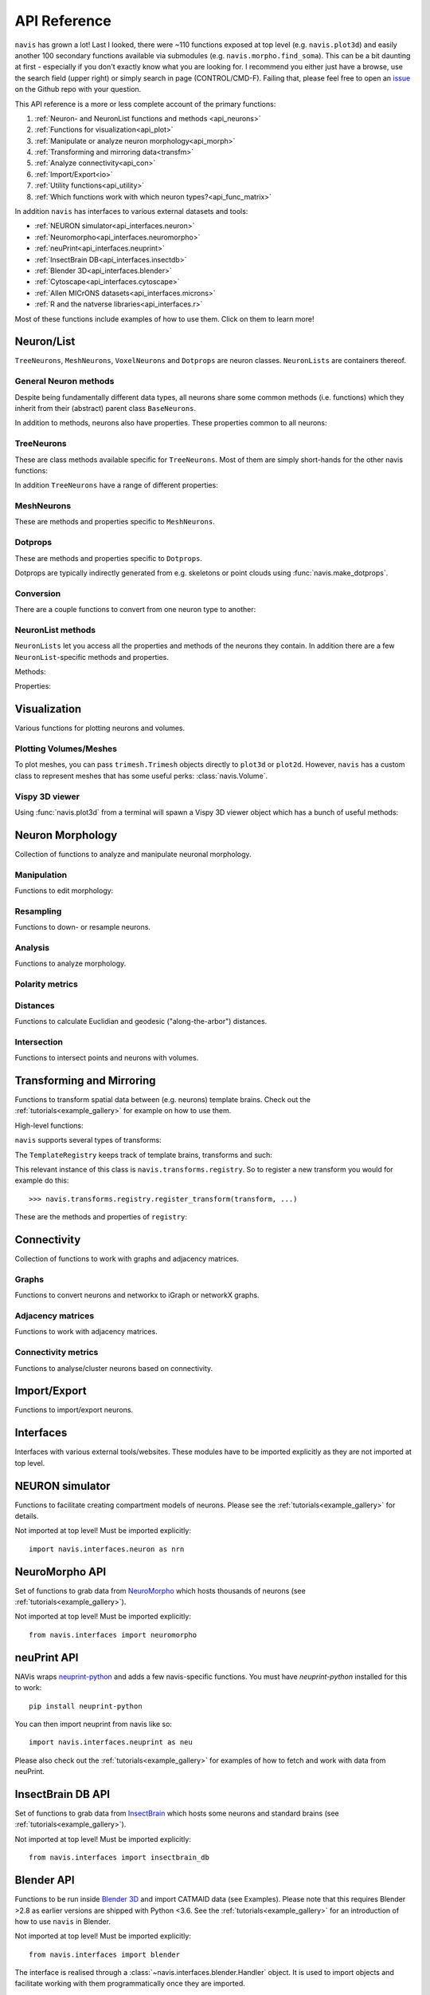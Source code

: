 .. _api:

API Reference
=============

``navis`` has grown a lot! Last I looked, there were ~110 functions exposed
at top level (e.g. ``navis.plot3d``) and easily another 100 secondary functions
available via submodules (e.g. ``navis.morpho.find_soma``). This can be a bit
daunting at first - especially if you don't exactly know what you are looking
for. I recommend you either just have a browse, use the search field
(upper right) or simply search in page (CONTROL/CMD-F). Failing that, please
feel free to open an `issue <https://github.com/navis-org/navis/issues>`_ on
the Github repo with your question.

This API reference is a more or less complete account of the primary functions:

1. :ref:`Neuron- and NeuronList functions and methods <api_neurons>`
2. :ref:`Functions for visualization<api_plot>`
3. :ref:`Manipulate or analyze neuron morphology<api_morph>`
4. :ref:`Transforming and mirroring data<transfm>`
5. :ref:`Analyze connectivity<api_con>`
6. :ref:`Import/Export<io>`
7. :ref:`Utility functions<api_utility>`
8. :ref:`Which functions work with which neuron types?<api_func_matrix>`

In addition ``navis`` has interfaces to various external datasets and tools:

- :ref:`NEURON simulator<api_interfaces.neuron>`
- :ref:`Neuromorpho<api_interfaces.neuromorpho>`
- :ref:`neuPrint<api_interfaces.neuprint>`
- :ref:`InsectBrain DB<api_interfaces.insectdb>`
- :ref:`Blender 3D<api_interfaces.blender>`
- :ref:`Cytoscape<api_interfaces.cytoscape>`
- :ref:`Allen MICrONS datasets<api_interfaces.microns>`
- :ref:`R and the natverse libraries<api_interfaces.r>`

Most of these functions include examples of how to use them. Click on them to
learn more!

.. _api_neurons:

Neuron/List
+++++++++++
``TreeNeurons``, ``MeshNeurons``, ``VoxelNeurons`` and ``Dotprops`` are neuron
classes. ``NeuronLists`` are containers thereof.

.. autosummary::
    :toctree: generated/

    navis.BaseNeuron
    navis.TreeNeuron
    navis.MeshNeuron
    navis.VoxelNeuron
    navis.Dotprops
    navis.NeuronList

General Neuron methods
----------------------
Despite being fundamentally different data types, all neurons share some common
methods (i.e. functions) which they inherit from their (abstract) parent
class ``BaseNeurons``.

.. autosummary::
    :toctree: generated/

    ~navis.BaseNeuron.copy
    ~navis.BaseNeuron.plot3d
    ~navis.BaseNeuron.plot2d
    ~navis.BaseNeuron.summary
    ~navis.BaseNeuron.convert_units
    ~navis.BaseNeuron.map_units
    ~navis.BaseNeuron.memory_usage

In addition to methods, neurons also have properties. These properties common
to all neurons:

.. autosummary::
    :toctree: generated/

    ~navis.BaseNeuron.bbox
    ~navis.BaseNeuron.connectors
    ~navis.BaseNeuron.postsynapses
    ~navis.BaseNeuron.presynapses
    ~navis.BaseNeuron.datatables
    ~navis.BaseNeuron.id
    ~navis.BaseNeuron.name
    ~navis.BaseNeuron.units
    ~navis.BaseNeuron.soma
    ~navis.BaseNeuron.type


TreeNeurons
-----------
These are class methods available specific for ``TreeNeurons``. Most of them are
simply short-hands for the other navis functions:

.. autosummary::
    :toctree: generated/

    ~navis.TreeNeuron.convert_units
    ~navis.TreeNeuron.cell_body_fiber
    ~navis.TreeNeuron.downsample
    ~navis.TreeNeuron.get_graph_nx
    ~navis.TreeNeuron.get_igraph
    ~navis.TreeNeuron.prune_by_longest_neurite
    ~navis.TreeNeuron.prune_by_strahler
    ~navis.TreeNeuron.prune_by_volume
    ~navis.TreeNeuron.prune_distal_to
    ~navis.TreeNeuron.prune_proximal_to
    ~navis.TreeNeuron.prune_twigs
    ~navis.TreeNeuron.reload
    ~navis.TreeNeuron.reroot
    ~navis.TreeNeuron.resample
    ~navis.TreeNeuron.snap

In addition ``TreeNeurons`` have a range of different properties:

.. autosummary::
    :toctree: generated/


    ~navis.TreeNeuron.cable_length
    ~navis.TreeNeuron.created_at
    ~navis.TreeNeuron.cycles
    ~navis.TreeNeuron.downsample
    ~navis.TreeNeuron.igraph
    ~navis.TreeNeuron.is_tree
    ~navis.TreeNeuron.n_branches
    ~navis.TreeNeuron.n_leafs
    ~navis.TreeNeuron.n_skeletons
    ~navis.TreeNeuron.n_trees
    ~navis.TreeNeuron.nodes
    ~navis.TreeNeuron.root
    ~navis.TreeNeuron.sampling_resolution
    ~navis.TreeNeuron.segments
    ~navis.TreeNeuron.simple
    ~navis.TreeNeuron.soma_pos
    ~navis.TreeNeuron.subtrees
    ~navis.TreeNeuron.volume


MeshNeurons
-----------
These are methods and properties specific to ``MeshNeurons``.

.. autosummary::
    :toctree: generated/

    ~navis.MeshNeuron.faces
    ~navis.MeshNeuron.vertices
    ~navis.MeshNeuron.skeletonize
    ~navis.MeshNeuron.snap
    ~navis.MeshNeuron.trimesh
    ~navis.MeshNeuron.volume
    ~navis.MeshNeuron.validate

  VoxelNeurons
  ------------
  VoxelNeurons (e.g. from confocal stacks) are a relatively new addition to
  navis and the interface might still change.
  These are methods and properties specific to ``VoxelNeurons``.

  .. autosummary::
      :toctree: generated/

      ~navis.VoxelNeuron.grid
      ~navis.VoxelNeuron.voxels
      ~navis.VoxelNeuron.shape
      ~navis.VoxelNeuron.strip


Dotprops
--------
These are methods and properties specific to ``Dotprops``.

.. autosummary::
    :toctree: generated/

    ~navis.Dotprops.points
    ~navis.Dotprops.vect
    ~navis.Dotprops.alpha
    ~navis.Dotprops.to_skeleton
    ~navis.Dotprops.snap

Dotprops are typically indirectly generated from e.g. skeletons or
point clouds using :func:`navis.make_dotprops`.


Conversion
----------
There are a couple functions to convert from one neuron type to another:

.. autosummary::
    :toctree: generated/

    navis.make_dotprops
    navis.skeletonize
    navis.mesh
    navis.voxelize


NeuronList methods
------------------
``NeuronLists`` let you access all the properties and methods of the neurons
they contain. In addition there are a few ``NeuronList``-specific methods and
properties.

Methods:

.. autosummary::
    :toctree: generated/

    ~navis.NeuronList.apply
    ~navis.NeuronList.head
    ~navis.NeuronList.itertuples
    ~navis.NeuronList.mean
    ~navis.NeuronList.remove_duplicates
    ~navis.NeuronList.sum
    ~navis.NeuronList.summary
    ~navis.NeuronList.tail
    ~navis.NeuronList.unmix

Properties:

.. autosummary::
    :toctree: generated/

    ~navis.NeuronList.bbox
    ~navis.NeuronList.empty
    ~navis.NeuronList.id
    ~navis.NeuronList.idx
    ~navis.NeuronList.is_degenerated
    ~navis.NeuronList.is_mixed
    ~navis.NeuronList.shape
    ~navis.NeuronList.types

.. _api_plot:

Visualization
+++++++++++++
Various functions for plotting neurons and volumes.

.. autosummary::
    :toctree: generated/

    navis.plot3d
    navis.plot2d
    navis.plot1d
    navis.plot_flat
    navis.clear3d
    navis.close3d
    navis.get_viewer
    navis.screenshot

Plotting Volumes/Meshes
-----------------------
To plot meshes, you can pass ``trimesh.Trimesh`` objects directly to ``plot3d``
or ``plot2d``. However, ``navis`` has a custom class to represent meshes that
has some useful perks: :class:`navis.Volume`.

.. autosummary::
    :toctree: generated/

    navis.Volume
    navis.Volume.combine
    navis.Volume.plot3d
    navis.Volume.validate
    navis.Volume.resize

Vispy 3D viewer
---------------
Using :func:`navis.plot3d` from a terminal will spawn a Vispy 3D viewer object
which has a bunch of useful methods:

.. autosummary::
    :toctree: generated/

    navis.Viewer
    navis.Viewer.add
    navis.Viewer.clear
    navis.Viewer.close
    navis.Viewer.colorize
    navis.Viewer.set_colors
    navis.Viewer.hide_neurons
    navis.Viewer.unhide_neurons
    navis.Viewer.screenshot
    navis.Viewer.show
    navis.Viewer.toggle_bounds


.. _api_morph:

Neuron Morphology
+++++++++++++++++
Collection of functions to analyze and manipulate neuronal morphology.

Manipulation
------------
Functions to edit morphology:

.. autosummary::
    :toctree: generated/

    navis.average_skeletons
    navis.break_fragments
    navis.despike_skeleton
    navis.drop_fluff
    navis.cell_body_fiber
    navis.cut_neuron
    navis.guess_radius
    navis.heal_skeleton
    navis.longest_neurite
    navis.prune_by_strahler
    navis.prune_twigs
    navis.prune_at_depth
    navis.reroot_skeleton
    navis.split_axon_dendrite
    navis.split_into_fragments
    navis.stitch_skeletons
    navis.subset_neuron
    navis.smooth_skeleton
    navis.smooth_mesh
    navis.smooth_voxels
    navis.tortuosity

Resampling
----------
Functions to down- or resample neurons.

.. autosummary::
    :toctree: generated/

    navis.resample_skeleton
    navis.resample_along_axis
    navis.downsample_neuron
    navis.simplify_mesh

Analysis
--------
Functions to analyze morphology.

.. autosummary::
    :toctree: generated/

    navis.find_main_branchpoint
    navis.strahler_index
    navis.nblast
    navis.nblast_smart
    navis.nblast_allbyall
    navis.synblast

Polarity metrics
----------------
.. autosummary::
    :toctree: generated/

    navis.bending_flow
    navis.flow_centrality
    navis.arbor_segregation_index
    navis.segregation_index

Distances
---------
Functions to calculate Euclidian and geodesic ("along-the-arbor") distances.

.. autosummary::
    :toctree: generated/

    navis.cable_overlap
    navis.distal_to
    navis.dist_between
    navis.geodesic_matrix
    navis.segment_length

Intersection
------------
Functions to intersect points and neurons with volumes.

.. autosummary::
    :toctree: generated/

    navis.in_volume
    navis.intersection_matrix

.. _transfm:

Transforming and Mirroring
++++++++++++++++++++++++++
Functions to transform spatial data between (e.g. neurons) template brains.
Check out the :ref:`tutorials<example_gallery>` for example on how to use them.

High-level functions:

.. autosummary::
    :toctree: generated/

    navis.xform
    navis.xform_brain
    navis.symmetrize_brain
    navis.mirror_brain
    navis.transforms.mirror

``navis`` supports several types of transforms:

.. autosummary::
    :toctree: generated/

    ~navis.transforms.AffineTransform
    ~navis.transforms.CMTKtransform
    ~navis.transforms.H5transform
    ~navis.transforms.TPStransform
    ~navis.transforms.AliasTransform
    ~navis.transforms.MovingLeastSquaresTransform

The ``TemplateRegistry`` keeps track of template brains, transforms and such:

.. autosummary::
    :toctree: generated/

    ~navis.transforms.templates.TemplateRegistry

This relevant instance of this class is ``navis.transforms.registry``. So to
register a new transform you would for example do this::

  >>> navis.transforms.registry.register_transform(transform, ...)

These are the methods and properties of ``registry``:

.. autosummary::
    :toctree: generated/

    ~navis.transforms.templates.TemplateRegistry.register_transform
    ~navis.transforms.templates.TemplateRegistry.register_transformfile
    ~navis.transforms.templates.TemplateRegistry.register_templatebrain
    ~navis.transforms.templates.TemplateRegistry.register_path
    ~navis.transforms.templates.TemplateRegistry.scan_paths
    ~navis.transforms.templates.TemplateRegistry.plot_bridging_graph
    ~navis.transforms.templates.TemplateRegistry.find_mirror_reg
    ~navis.transforms.templates.TemplateRegistry.find_bridging_path
    ~navis.transforms.templates.TemplateRegistry.shortest_bridging_seq
    ~navis.transforms.templates.TemplateRegistry.clear_caches
    ~navis.transforms.templates.TemplateRegistry.summary
    ~navis.transforms.templates.TemplateRegistry.transforms
    ~navis.transforms.templates.TemplateRegistry.mirrors
    ~navis.transforms.templates.TemplateRegistry.bridges

.. _api_con:

Connectivity
++++++++++++
Collection of functions to work with graphs and adjacency matrices.

Graphs
------
Functions to convert neurons and networkx to iGraph or networkX graphs.

.. autosummary::
    :toctree: generated/

    navis.neuron2nx
    navis.neuron2igraph
    navis.neuron2KDTree
    navis.network2nx
    navis.network2igraph
    navis.rewire_neuron
    navis.insert_nodes
    navis.remove_nodes

Adjacency matrices
------------------
Functions to work with adjacency matrices.

.. autosummary::
    :toctree: generated/

    navis.group_matrix

Connectivity metrics
--------------------
Functions to analyse/cluster neurons based on connectivity.

.. autosummary::
    :toctree: generated/

    navis.connectivity_similarity
    navis.connectivity_sparseness
    navis.cable_overlap
    navis.synapse_similarity

.. _io:

Import/Export
+++++++++++++
Functions to import/export neurons.

.. autosummary::
    :toctree: generated/

    navis.read_swc
    navis.write_swc
    navis.read_nrrd
    navis.write_nrrd
    navis.read_nmx
    navis.read_rda
    navis.read_json
    navis.write_json
    navis.write_precomputed
    navis.read_precomputed

.. _api_interfaces:

Interfaces
++++++++++
Interfaces with various external tools/websites. These modules have to be
imported explicitly as they are not imported at top level.

.. _api_interfaces.neuron:

NEURON simulator
++++++++++++++++
Functions to facilitate creating compartment models of neurons. Please see
the :ref:`tutorials<example_gallery>` for details.

Not imported at top level! Must be imported explicitly::

    import navis.interfaces.neuron as nrn

.. autosummary::
    :toctree: generated/

    navis.interfaces.neuron.cmp.CompartmentModel
    navis.interfaces.neuron.cmp.DrosophilaPN
    navis.interfaces.neuron.network.PointNetwork


.. _api_interfaces.neuromorpho:

NeuroMorpho API
+++++++++++++++
Set of functions to grab data from `NeuroMorpho <http://neuromorpho.org>`_
which hosts thousands of neurons (see :ref:`tutorials<example_gallery>`).

Not imported at top level! Must be imported explicitly::

    from navis.interfaces import neuromorpho

.. autosummary::
    :toctree: generated/

    navis.interfaces.neuromorpho.get_neuron_info
    navis.interfaces.neuromorpho.get_neuron
    navis.interfaces.neuromorpho.get_neuron_fields
    navis.interfaces.neuromorpho.get_available_field_values


.. _api_interfaces.neuprint:

neuPrint API
++++++++++++
NAVis wraps `neuprint-python <https://github.com/connectome-neuprint/neuprint-python>`_
and adds a few navis-specific functions. You must have `neuprint-python`
installed for this to work::

    pip install neuprint-python

You can then import neuprint from navis like so::

    import navis.interfaces.neuprint as neu

.. autosummary::
    :toctree: generated/

    navis.interfaces.neuprint.fetch_roi
    navis.interfaces.neuprint.fetch_skeletons
    navis.interfaces.neuprint.fetch_mesh_neuron

Please also check out the :ref:`tutorials<example_gallery>` for examples of how
to fetch and work with data from neuPrint.

.. _api_interfaces.insectdb:

InsectBrain DB API
++++++++++++++++++
Set of functions to grab data from `InsectBrain <https://www.insectbraindb.org>`_
which hosts some neurons and standard brains (see :ref:`tutorials<example_gallery>`).

Not imported at top level! Must be imported explicitly::

    from navis.interfaces import insectbrain_db

.. autosummary::
    :toctree: generated/

    navis.interfaces.insectbrain_db.authenticate
    navis.interfaces.insectbrain_db.get_brain_meshes
    navis.interfaces.insectbrain_db.get_species_info
    navis.interfaces.insectbrain_db.get_available_species
    navis.interfaces.insectbrain_db.get_skeletons
    navis.interfaces.insectbrain_db.get_skeletons_species
    navis.interfaces.insectbrain_db.search_neurons


.. _api_interfaces.blender:

Blender API
+++++++++++
Functions to be run inside `Blender 3D <https://www.blender.org/>`_ and import
CATMAID data (see Examples). Please note that this requires Blender >2.8 as
earlier versions are shipped with Python <3.6. See the
:ref:`tutorials<example_gallery>` for an introduction of how to use ``navis`` in
Blender.

Not imported at top level! Must be imported explicitly::

    from navis.interfaces import blender

The interface is realised through a :class:`~navis.interfaces.blender.Handler`
object. It is used to import objects and facilitate working with them
programmatically once they are imported.

.. autosummary::
    :toctree: generated/

    navis.interfaces.blender.Handler

Objects
-------
.. autosummary::
    :toctree: generated/

    navis.interfaces.blender.Handler.add
    navis.interfaces.blender.Handler.clear
    navis.interfaces.blender.Handler.select
    navis.interfaces.blender.Handler.hide
    navis.interfaces.blender.Handler.unhide

Materials
---------
.. autosummary::
    :toctree: generated/

    navis.interfaces.blender.Handler.color
    navis.interfaces.blender.Handler.colorize
    navis.interfaces.blender.Handler.emit
    navis.interfaces.blender.Handler.use_transparency
    navis.interfaces.blender.Handler.alpha
    navis.interfaces.blender.Handler.bevel

Selections
----------
.. autosummary::
    :toctree: generated/

    navis.interfaces.blender.Handler.select

    navis.interfaces.blender.ObjectList.select
    navis.interfaces.blender.ObjectList.color
    navis.interfaces.blender.ObjectList.colorize
    navis.interfaces.blender.ObjectList.emit
    navis.interfaces.blender.ObjectList.use_transparency
    navis.interfaces.blender.ObjectList.alpha
    navis.interfaces.blender.ObjectList.bevel
    navis.interfaces.blender.ObjectList.hide
    navis.interfaces.blender.ObjectList.unhide
    navis.interfaces.blender.ObjectList.hide_others
    navis.interfaces.blender.ObjectList.delete
    navis.interfaces.blender.ObjectList.to_json


.. _api_interfaces.cytoscape:

Cytoscape API
+++++++++++++
Functions to use `Cytoscape <https://cytoscape.org/>`_ via the cyREST API.

Not imported at top level! Must be imported explicitly::

    from navis.interfaces import cytoscape

.. autosummary::
    :toctree: generated/

    navis.interfaces.cytoscape.generate_network
    navis.interfaces.cytoscape.get_client


.. _api_interfaces.microns:

Allen MICrONS datasets
+++++++++++++++++++++++
Functions to fetch neurons (including synapses) from the Allen Institute's
`MICrONS <https://www.microns-explorer.org/>`_ EM datasets.

Requires ``caveclient`` as additional dependencies::

    pip3 install caveclient -U

Please see ``caveclient's`` `docs <https://caveclient.readthedocs.io>`_ for
details on how to retrieve and set credentials.

Not imported at top level! Must be imported explicitly::

    from navis.interfaces import microns

.. autosummary::
    :toctree: generated/

    navis.interfaces.microns.fetch_neurons
    navis.interfaces.microns.get_somas


Please also see the :ref:`MICrONS tutorial<microns_tut>`.

.. _api_interfaces.r:

R interface
+++++++++++
Bundle of functions to use R natverse libraries.

Not imported at top level! Must be imported explicitly::

    from navis.interfaces import r

.. autosummary::
    :toctree: generated/

    navis.interfaces.r.data2py
    navis.interfaces.r.get_neuropil
    navis.interfaces.r.init_rcatmaid
    navis.interfaces.r.load_rda
    navis.interfaces.r.nblast
    navis.interfaces.r.nblast_allbyall
    navis.interfaces.r.NBLASTresults
    navis.interfaces.r.neuron2py
    navis.interfaces.r.neuron2r
    navis.interfaces.r.xform_brain
    navis.interfaces.r.mirror_brain

.. _api_utility:

Utility
+++++++
Various utility functions.

.. autosummary::
    :toctree: generated/

    navis.health_check
    navis.set_pbars
    navis.set_loggers
    navis.set_default_connector_colors
    navis.config.remove_log_handlers
    navis.patch_cloudvolume


.. _api_func_matrix:


Neuron types and functions
++++++++++++++++++++++++++

As you can imagine not all functions will work on all neuron types. For example
it is currently not possible to find the longest neurite
(:func:`navis.longest_neurite`) in a ``VoxelNeuron``. Conversely, some
functionality like "smoothing" makes sense for multiple neuron types but the
application is so vastly different between e.g. meshes and skeletons that
there is no single function but one for each neuron type.

Below table has an overview for which functions work with which neuron types.


.. list-table::
   :widths: 20 20 20 20 20
   :header-rows: 1

   * - Description
     - TreeNeuron
     - MeshNeuron
     - VoxelNeuron
     - Dotprops
   * - :func:`navis.plot2d`
     - yes
     - yes
     - limited
     - yes
   * - :func:`navis.plot3d`
     - yes
     - yes
     - limited
     - yes
   * - :func:`navis.plot1d`
     - yes
     - no
     - no
     - no
   * - :func:`navis.plot_flat`
     - yes
     - no
     - no
     - no
   * - :func:`navis.subset_neuron`
     - yes
     - yes
     - yes
     - yes
   * - :func:`navis.in_volume`
     - yes
     - yes
     - yes
     - yes
   * - smoothing
     - :func:`navis.smooth_skeleton`
     - :func:`navis.smooth_mesh`
     - :func:`navis.smooth_voxels`
     - no
   * - :func:`navis.downsample_neuron`
     - yes
     - yes
     - yes
     - yes
   * - resampling (e.g. :func:`navis.resample_skeleton`)
     - yes
     - no
     - no
     - no
   * - NBLAST (e.g. :func:`navis.nblast`)
     - no
     - no
     - no
     - yes
   * - :func:`navis.xform_brain`
     - yes
     - yes
     - yes
     - yes
   * - :func:`navis.mirror_brain`
     - yes
     - yes
     - no
     - yes
   * - :func:`navis.skeletonize`
     - no
     - yes
     - no
     - no
   * - :func:`navis.mesh`
     - yes
     - no
     - yes
     - no
   * - :func:`navis.voxelize`
     - yes
     - yes
     - no
     - yes
   * - :func:`navis.drop_fluff`
     - yes
     - yes
     - no
     - no
   * - :func:`navis.break_fragments`
     - yes
     - yes
     - no
     - no
